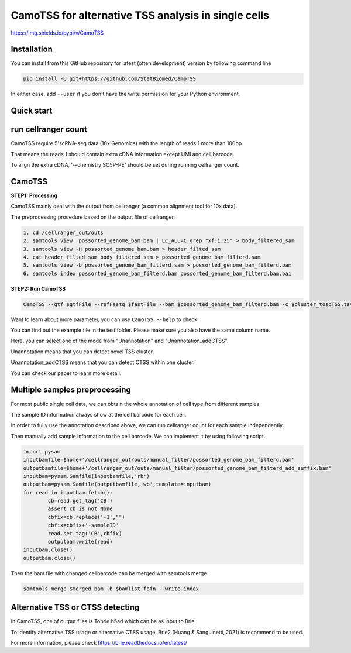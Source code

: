============================================================
CamoTSS for alternative TSS analysis in single cells
============================================================
https://img.shields.io/pypi/v/CamoTSS


Installation
============

You can install from this GitHub repository for latest (often development) 
version by following command line

.. code-block:: bash

  pip install -U git+https://github.com/StatBiomed/CamoTSS

In either case, add ``--user`` if you don't have the write permission for your 
Python environment.


Quick start
===========

run cellranger count
====================
CamoTSS require 5'scRNA-seq data (10x Genomics) with the length of reads 1 more than 100bp.

That means the reads 1 should contain extra cDNA information except UMI and cell barcode. 

To align the extra cDNA, '--chemistry SC5P-PE' should be set during running cellranger count. 

 

CamoTSS
===========

**STEP1:   Processing**


CamoTSS mainly deal with the output from cellranger (a common alignment tool for 10x data).

The preprocessing procedure based on the output file of cellranger. 

.. code-block:: bash

    1. cd /cellranger_out/outs
    2. samtools view  possorted_genome_bam.bam | LC_ALL=C grep "xf:i:25" > body_filtered_sam
    3. samtools view -H possorted_genome_bam.bam > header_filted_sam
    4. cat header_filted_sam body_filtered_sam > possorted_genome_bam_filterd.sam
    5. samtools view -b possorted_genome_bam_filterd.sam > possorted_genome_bam_filterd.bam
    6. samtools index possorted_genome_bam_filterd.bam possorted_genome_bam_filterd.bam.bai
 
**STEP2:   Run CamoTSS**

.. code-block:: bash

        CamoTSS --gtf $gtfFile --refFastq $fastFile --bam $possorted_genome_bam_filterd.bam -c $cluster_toscTSS.tsv  -o $output_fileFold --mode Unannotation

Want to learn about more parameter, you can use ``CamoTSS --help`` to check. 

You can find out the example file in the test folder. Please make sure you also have the same column name.

Here, you can select one of the mode from "Unannotation" and "Unannotation_addCTSS". 

Unannotation means that you can detect novel TSS cluster. 

Unannotation_addCTSS  means that you can detect CTSS within one cluster. 

You can check our paper to learn more detail.



Multiple samples preprocessing
==============================

For most public single cell data, we can obtain the whole annotation of cell type from different samples. 

The sample ID information always show at the cell barcode for each cell.

In order to fully use the annotation described above, we can run cellranger count for each sample independently. 

Then manually add sample information to the cell barcode. We can implement it by using following script.

.. code-block:: python

        import pysam
        inputbamfile=$home+'/cellranger_out/outs/manual_filter/possorted_genome_bam_filterd.bam'
        outputbamfile=$home+'/cellranger_out/outs/manual_filter/possorted_genome_bam_filterd_add_suffix.bam'
        inputbam=pysam.Samfile(inputbamfile,'rb')
        outputbam=pysam.Samfile(outputbamfile,'wb',template=inputbam)
        for read in inputbam.fetch():
                cb=read.get_tag('CB')
                assert cb is not None
                cbfix=cb.replace('-1',"")
                cbfix=cbfix+'-sampleID'
                read.set_tag('CB',cbfix)
                outputbam.write(read)
        inputbam.close()
        outputbam.close()
        

Then the bam file with changed cellbarcode can be merged with samtools merge

.. code-block:: bash

        samtools merge $merged_bam -b $bamlist.fofn --write-index



Alternative TSS or CTSS detecting
=================================
In CamoTSS, one of output files is Tobrie.h5ad  which can be as input to Brie. 

To identify alternative TSS usage or alternative CTSS usage, Brie2 (Huang & Sanguinetti, 2021) is recommend to be used. 

For more information, please check https://brie.readthedocs.io/en/latest/ 







